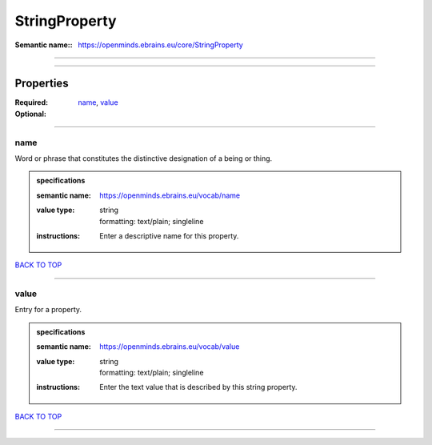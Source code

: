##############
StringProperty
##############

:Semantic name:: https://openminds.ebrains.eu/core/StringProperty


------------

------------

Properties
##########

:Required: `name <name_heading_>`_, `value <value_heading_>`_
:Optional:

------------

.. _name_heading:

****
name
****

Word or phrase that constitutes the distinctive designation of a being or thing.

.. admonition:: specifications

   :semantic name: https://openminds.ebrains.eu/vocab/name
   :value type: | string
                | formatting: text/plain; singleline
   :instructions: Enter a descriptive name for this property.

`BACK TO TOP <StringProperty_>`_

------------

.. _value_heading:

*****
value
*****

Entry for a property.

.. admonition:: specifications

   :semantic name: https://openminds.ebrains.eu/vocab/value
   :value type: | string
                | formatting: text/plain; singleline
   :instructions: Enter the text value that is described by this string property.

`BACK TO TOP <StringProperty_>`_

------------

